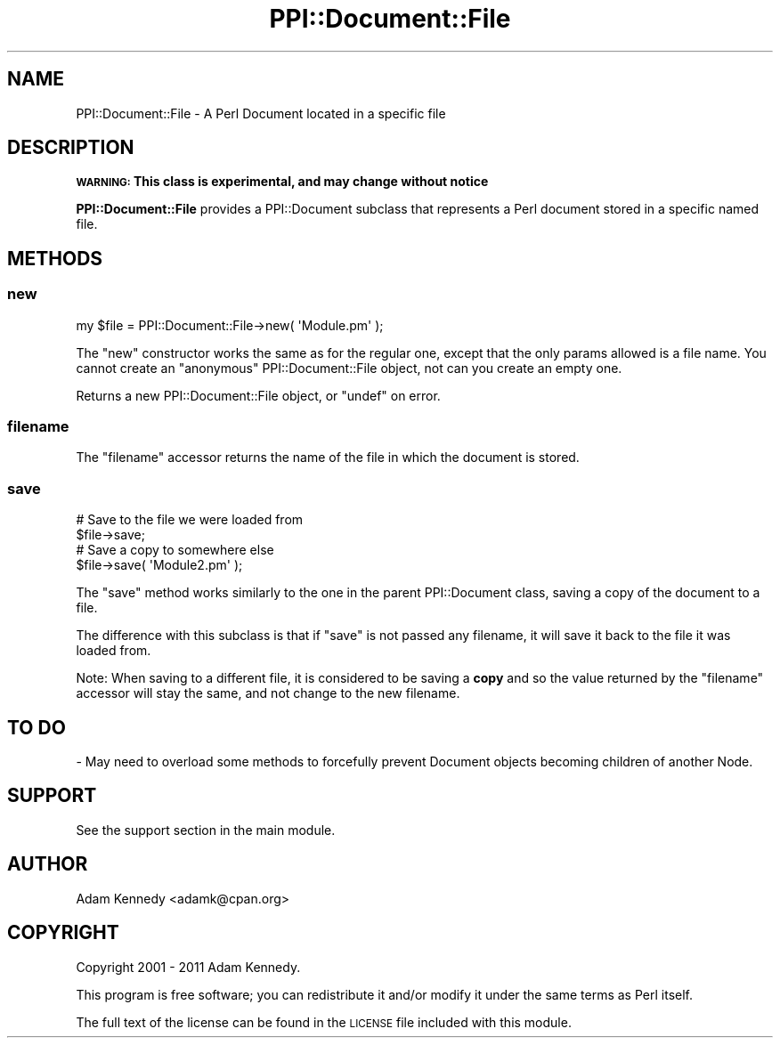 .\" Automatically generated by Pod::Man 2.22 (Pod::Simple 3.13)
.\"
.\" Standard preamble:
.\" ========================================================================
.de Sp \" Vertical space (when we can't use .PP)
.if t .sp .5v
.if n .sp
..
.de Vb \" Begin verbatim text
.ft CW
.nf
.ne \\$1
..
.de Ve \" End verbatim text
.ft R
.fi
..
.\" Set up some character translations and predefined strings.  \*(-- will
.\" give an unbreakable dash, \*(PI will give pi, \*(L" will give a left
.\" double quote, and \*(R" will give a right double quote.  \*(C+ will
.\" give a nicer C++.  Capital omega is used to do unbreakable dashes and
.\" therefore won't be available.  \*(C` and \*(C' expand to `' in nroff,
.\" nothing in troff, for use with C<>.
.tr \(*W-
.ds C+ C\v'-.1v'\h'-1p'\s-2+\h'-1p'+\s0\v'.1v'\h'-1p'
.ie n \{\
.    ds -- \(*W-
.    ds PI pi
.    if (\n(.H=4u)&(1m=24u) .ds -- \(*W\h'-12u'\(*W\h'-12u'-\" diablo 10 pitch
.    if (\n(.H=4u)&(1m=20u) .ds -- \(*W\h'-12u'\(*W\h'-8u'-\"  diablo 12 pitch
.    ds L" ""
.    ds R" ""
.    ds C` ""
.    ds C' ""
'br\}
.el\{\
.    ds -- \|\(em\|
.    ds PI \(*p
.    ds L" ``
.    ds R" ''
'br\}
.\"
.\" Escape single quotes in literal strings from groff's Unicode transform.
.ie \n(.g .ds Aq \(aq
.el       .ds Aq '
.\"
.\" If the F register is turned on, we'll generate index entries on stderr for
.\" titles (.TH), headers (.SH), subsections (.SS), items (.Ip), and index
.\" entries marked with X<> in POD.  Of course, you'll have to process the
.\" output yourself in some meaningful fashion.
.ie \nF \{\
.    de IX
.    tm Index:\\$1\t\\n%\t"\\$2"
..
.    nr % 0
.    rr F
.\}
.el \{\
.    de IX
..
.\}
.\" ========================================================================
.\"
.IX Title "PPI::Document::File 3"
.TH PPI::Document::File 3 "2014-11-11" "perl v5.10.1" "User Contributed Perl Documentation"
.\" For nroff, turn off justification.  Always turn off hyphenation; it makes
.\" way too many mistakes in technical documents.
.if n .ad l
.nh
.SH "NAME"
PPI::Document::File \- A Perl Document located in a specific file
.SH "DESCRIPTION"
.IX Header "DESCRIPTION"
\&\fB\s-1WARNING:\s0 This class is experimental, and may change without notice\fR
.PP
\&\fBPPI::Document::File\fR provides a PPI::Document subclass that represents
a Perl document stored in a specific named file.
.SH "METHODS"
.IX Header "METHODS"
.SS "new"
.IX Subsection "new"
.Vb 1
\&  my $file = PPI::Document::File\->new( \*(AqModule.pm\*(Aq );
.Ve
.PP
The \f(CW\*(C`new\*(C'\fR constructor works the same as for the regular one, except
that the only params allowed is a file name. You cannot create an
\&\*(L"anonymous\*(R" PPI::Document::File object, not can you create an empty one.
.PP
Returns a new PPI::Document::File object, or \f(CW\*(C`undef\*(C'\fR on error.
.SS "filename"
.IX Subsection "filename"
The \f(CW\*(C`filename\*(C'\fR accessor returns the name of the file in which the document
is stored.
.SS "save"
.IX Subsection "save"
.Vb 2
\&  # Save to the file we were loaded from
\&  $file\->save;
\&  
\&  # Save a copy to somewhere else
\&  $file\->save( \*(AqModule2.pm\*(Aq );
.Ve
.PP
The \f(CW\*(C`save\*(C'\fR method works similarly to the one in the parent PPI::Document
class, saving a copy of the document to a file.
.PP
The difference with this subclass is that if \f(CW\*(C`save\*(C'\fR is not passed any
filename, it will save it back to the file it was loaded from.
.PP
Note: When saving to a different file, it is considered to be saving a
\&\fBcopy\fR and so the value returned by the \f(CW\*(C`filename\*(C'\fR accessor will stay
the same, and not change to the new filename.
.SH "TO DO"
.IX Header "TO DO"
\&\- May need to overload some methods to forcefully prevent Document
objects becoming children of another Node.
.SH "SUPPORT"
.IX Header "SUPPORT"
See the support section in the main module.
.SH "AUTHOR"
.IX Header "AUTHOR"
Adam Kennedy <adamk@cpan.org>
.SH "COPYRIGHT"
.IX Header "COPYRIGHT"
Copyright 2001 \- 2011 Adam Kennedy.
.PP
This program is free software; you can redistribute
it and/or modify it under the same terms as Perl itself.
.PP
The full text of the license can be found in the
\&\s-1LICENSE\s0 file included with this module.
